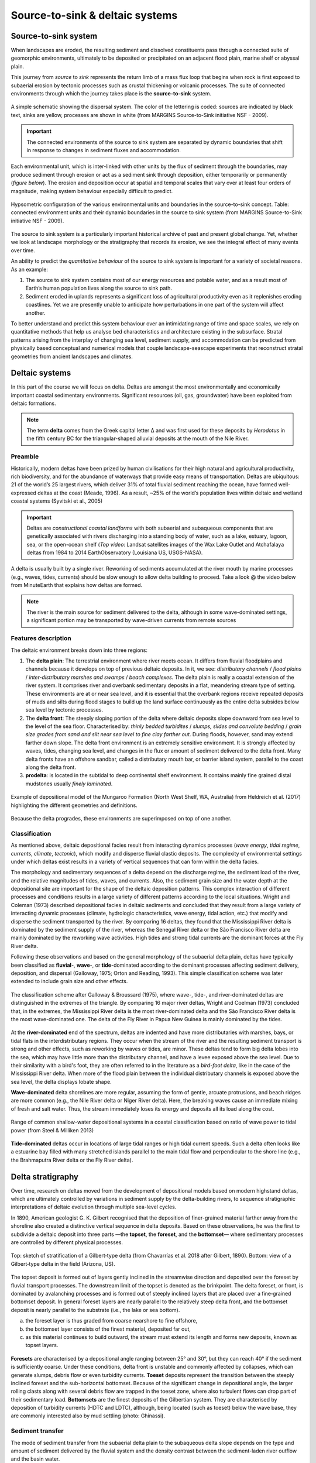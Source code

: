Source-to-sink & deltaic systems
==========================================

Source-to-sink system
----------------------

When landscapes are eroded, the resulting sediment and dissolved constituents pass through a connected suite of geomorphic environments, ultimately to be deposited or precipitated on an adjacent flood plain, marine shelf or abyssal plain.

This journey from *source* to *sink* represents the return limb of a mass flux loop that begins when rock is first exposed to subaerial erosion by tectonic processes such as crustal thickening or volcanic processes. The suite of connected environments through which the journey takes place is the **source-to-sink** system.


.. figure:: images/s2s.png
   :scale: 37 %
   :alt: s2s
   :align: center

   A simple schematic showing the dispersal system. The color of the lettering is coded: sources are indicated by black text, sinks are yellow, processes are shown in white (from MARGINS Source-to-Sink initiative NSF - 2009).

.. important::
  The connected environments of the source to sink system are separated by dynamic boundaries that shift in response to changes in sediment fluxes and accommodation.

Each environmental unit, which is inter-linked with other units by the flux of sediment through the boundaries, may produce sediment through erosion or act as a sediment sink through deposition, either temporarily or permanently (*figure below*). The erosion and deposition occur at spatial and temporal scales that vary over at least four orders of magnitude, making system behaviour especially difficult to predict.

.. figure:: images/s2sbounds.png
   :scale: 42 %
   :alt: s2s
   :align: center

   Hypsometric configuration of the various environmental units and boundaries in the source-to-sink concept. Table: connected environment units and their dynamic boundaries in the source to sink system (from MARGINS Source-to-Sink initiative NSF - 2009).

The source to sink system is a particularly important historical archive of past and present global change. Yet, whether we look at landscape morphology or the stratigraphy that records its erosion, we see the integral effect of many events over time.

An ability to predict the *quantitative behaviour* of the source to sink system is important for a variety of societal reasons. As an example:

1. The source to sink system contains most of our energy resources and potable water, and as a result most of Earth’s human population lives along the source to sink path.

2. Sediment eroded in uplands represents a significant loss of agricultural productivity even as it replenishes eroding coastlines. Yet we are presently unable to anticipate how perturbations in one part of the system will affect another.

To better understand and predict this system behaviour over an intimidating range of time and space scales, we rely on quantitative methods that help us analyse bed characteristics and architecture existing in the subsurface. Stratal patterns arising from the interplay of changing sea level, sediment supply, and accommodation can be predicted from physically based conceptual and numerical models that couple landscape-seascape experiments that reconstruct stratal geometries from ancient landscapes and climates.

Deltaic systems
---------------

In this part of the course we will focus on delta. Deltas are amongst the most environmentally and economically important coastal sedimentary environments. Significant resources (oil, gas, groundwater) have been exploited from deltaic formations.

.. note::
  The term **delta** comes from the Greek capital letter Δ and was first used for these deposits by *Herodotus* in the fifth century BC for the triangular-shaped alluvial deposits at the mouth of the Nile River.


Preamble
*********

Historically, modern deltas have been prized by human civilisations for their high natural and agricultural productivity, rich biodiversity, and for the abundance of waterways that provide easy means of transportation. Deltas are ubiquitous: 21 of the world’s 25 largest rivers, which deliver 31% of total fluvial sediment reaching the ocean, have formed well-expressed deltas at the coast (Meade, 1996). As a result, ~25% of the world’s population lives within deltaic and wetland coastal systems (Syvitski et al., 2005)

.. raw:: html

    <div style="text-align: center; margin-bottom: 2em;">
    <iframe width="100%" height="380" src="https://www.youtube.com/embed/W6OzezihmUw?rel=0" frameborder="0" allow="accelerometer; autoplay; encrypted-media; gyroscope; picture-in-picture" allowfullscreen></iframe>
    </div>

.. important::
  Deltas are *constructional coastal landforms* with both subaerial and subaqueous components that are genetically associated with rivers discharging into a standing body of water, such as a lake, estuary, lagoon, sea, or the open-ocean shelf (*Top video*: Landsat satellites images of the Wax Lake Outlet and Atchafalaya deltas from 1984 to 2014 EarthObservatory (Louisiana US, USGS-NASA).

A delta is usually built by a single river. Reworking of sediments accumulated at the river mouth by marine processes (e.g., waves, tides, currents) should be slow enough to allow delta building to proceed. Take a look @ the video below from MinuteEarth that explains how deltas are formed.

.. raw:: html

    <div style="text-align: center; margin-bottom: 2em;">
    <iframe width="100%" height="400" src="https://www.youtube.com/embed/A47ythEcz74?rel=0" frameborder="0" allow="accelerometer; autoplay; encrypted-media; gyroscope; picture-in-picture" allowfullscreen></iframe>
    </div>


.. note::
  The river is the main source for sediment delivered to the delta, although in some wave-dominated settings, a significant portion may be transported by wave-driven currents from remote sources


Features description
*********************

The deltaic environment breaks down into three regions:

1. The **delta plain**: The terrestrial environment where river meets ocean. It differs from fluvial floodplains and channels because it develops on top of previous deltaic deposits. In it, we see: *distributary channels* / *flood plains* / *inter-distributary marshes and swamps* / *beach complexes*. The delta plain is really a coastal extension of the river system. It comprises river and overbank sedimentary deposits in a flat, meandering stream type of setting.  These environments are at or near sea level, and it is essential that the overbank regions receive repeated deposits of muds and silts during flood stages to build up the land surface continuously as the entire delta subsides below sea level by tectonic processes.

2. The **delta front**: The steeply sloping portion of the delta where deltaic deposits slope downward from sea level to the level of the sea floor. Characterised by: *thinly bedded turbidites* / *slumps, slides and convolute bedding* / *grain size grades from sand and silt near sea level to fine clay farther out*. During floods, however, sand may extend farther down slope. The delta front environment is an extremely sensitive environment. It is strongly affected by waves, tides, changing sea level, and changes in the flux or amount of sediment delivered to the delta front. Many delta fronts have an offshore sandbar, called a distributary mouth bar, or barrier island system, parallel to the coast along the delta front.

3. **prodelta**: is located in the subtidal to deep continental shelf environment. It contains mainly fine grained distal mudstones usually *finely laminated*.

.. figure:: images/features.png
   :scale: 70 %
   :align: center

   Example of depositional model of the Mungaroo Formation (North West Shelf, WA, Australia) from Heldreich et al. (2017) highlighting the different geometries and definitions.

Because the delta progrades, these environments are superimposed on top of one another.


Classification
***************

As mentioned above, deltaic depositional facies result from interacting dynamics processes (*wave energy*, *tidal regime*, *currents*, *climate*, *tectonic*), which modify and disperse fluvial clastic deposits. The complexity of environmental settings under which deltas exist results in a variety of vertical sequences that can form within the delta facies.

The morphology and sedimentary sequences of a delta depend on the discharge regime, the sediment load of the river, and the relative magnitudes of tides, waves, and currents. Also, the sediment grain size and the water depth at the depositional site are important for the shape of the deltaic deposition patterns. This complex interaction of different processes and conditions results in a large variety of different patterns according to the local situations. Wright and Coleman (1973) described depositional facies in deltaic sediments and concluded that they result from a large variety of interacting dynamic processes (climate, hydrologic characteristics, wave energy, tidal action, etc.) that modify and disperse the sediment transported by the river. By comparing 16 deltas, they found that the Mississippi River delta is dominated by the sediment supply of the river, whereas the Senegal River delta or the São Francisco River delta are mainly dominated by the reworking wave activities. High tides and strong tidal currents are the dominant forces at the Fly River delta.

Following these observations and based on the general morphology of the subaerial delta plain, deltas have typically been classified as **fluvial**-, **wave**-, or **tide**-dominated according to the dominant processes affecting sediment delivery, deposition, and dispersal (Galloway, 1975; Orton and Reading, 1993). This simple classification scheme was later extended to include grain size and other effects.


.. figure:: images/classification.gif
   :scale: 100 %
   :alt: classification
   :align: center

   The classification scheme after Galloway & Broussard (1975), where wave-, tide-, and river-dominated deltas are distinguished in the extremes of the triangle. By comparing 16 major river deltas, Wright and Coelman (1973) concluded that, in the extremes, the Mississippi River delta is the most river-dominated delta and the São Francisco River delta is the most wave-dominated one. The delta of the Fly River in Papua New Guinea is mainly dominated by the tides.


At the **river-dominated** end of the spectrum, deltas are indented and have more distributaries with marshes, bays, or tidal flats in the interdistributary regions. They occur when the stream of the river and the resulting sediment transport is strong and other effects, such as reworking by waves or tides, are minor. These deltas tend to form big delta lobes into the sea, which may have little more than the distributary channel, and have a levee exposed above the sea level. Due to their similarity with a bird's foot, they are often referred to in the literature as a *bird-foot delta*, like in the case of the Mississippi River delta. When more of the flood plain between the individual distributary channels is exposed above the sea level, the delta displays lobate shape.

**Wave-dominated** delta shorelines are more regular, assuming the form of gentle, arcuate protrusions, and beach ridges are more common (e.g., the Nile River delta or Niger River delta). Here, the breaking waves cause an immediate mixing of fresh and salt water. Thus, the stream immediately loses its energy and deposits all its load along the cost.


.. figure:: images/delta.png
   :scale: 70 %
   :alt: classification
   :align: center

   Range of common shallow-water depositional systems in a coastal classification based on ratio of wave power to tidal power (from Steel & Milliken 2013)



**Tide-dominated** deltas occur in locations of large tidal ranges or high tidal current speeds. Such a delta often looks like a estuarine bay filled with many stretched islands parallel to the main tidal flow and perpendicular to the shore line (e.g., the Brahmaputra River delta or the Fly River delta).


Delta stratigraphy
---------------------

Over time, research on deltas moved from the development of depositional models based on modern highstand deltas, which are ultimately controlled by variations in sediment supply by the delta-building rivers, to sequence stratigraphic interpretations of deltaic evolution through multiple sea-level cycles.

In 1890, American geologist G. K. Gilbert recognised that the deposition of finer-grained material farther away from the shoreline also created a distinctive vertical sequence in delta deposits. Based on these observations, he was the first to subdivide a deltaic deposit into three parts —the **topset**, the **foreset**, and the **bottomset**— where sedimentary processes are controlled by different physical processes.

.. image:: images/gilbert.jpg
   :scale: 30 %
   :alt: Gilbert‐type delta
   :align: center

.. figure:: images/field_gilbert.png
   :scale: 45 %
   :alt: Gilbert‐type delta
   :align: center

   Top: sketch of stratification of a Gilbert‐type delta (from Chavarrías et al. 2018 after Gilbert, 1890). Bottom: view of a Gilbert‐type delta in the field (Arizona, US).

The topset deposit is formed out of layers gently inclined in the streamwise direction and deposited over the foreset by fluvial transport processes. The downstream limit of the topset is denoted as the brinkpoint. The delta foreset, or front, is dominated by avalanching processes and is formed out of steeply inclined layers that are placed over a fine‐grained bottomset deposit. In general foreset layers are nearly parallel to the relatively steep delta front, and the bottomset deposit is nearly parallel to the substrate (i.e., the lake or sea bottom).

a. the foreset layer is thus graded from coarse nearshore to fine offshore,
b. the bottomset layer consists of the finest material, deposited far out,
c. as this material continues to build outward, the stream must extend its length and forms new deposits, known as topset layers.


.. figure:: images/delta-geo.png
    :scale: 65 %
    :alt: Gilbert‐type delta geology
    :align: center

    **Foresets** are characterised by a depositional angle ranging between 25° and 30°, but they can reach 40° if the sediment is sufficiently coarse. Under these conditions, delta front is unstable and commonly affected by collapses, which can generate slumps, debris flow or even turbidity currents. **Toeset** deposits represent the transition between the steeply inclined foreset and the sub-horizontal bottomset. Because of the significant change in depositional angle, the larger rolling clasts along with several debris flow are trapped in the toeset zone, where also turbulent flows can drop part of their sedimentary load. **Bottomsets** are the finest deposits of the Gilbertian system. They are characterised by deposition of turbidity currents (HDTC and LDTC), although, being located (such as toeset) below the wave base, they are commonly interested also by mud settling (photo: Ghinassi).


Sediment transfer
**********************

The mode of sediment transfer from the subaerial delta plain to the subaqueous delta slope depends on the type and amount of sediment delivered by the fluvial system and the density contrast between the sediment-laden river outflow and the basin water.

.. figure:: images/delta_bates.png
  :scale: 75 %
  :alt: sediment transfer in delta
  :align: center

  Classification of deltas according to Bates (1953), considering the relationship between the density of the incoming flow (river discharge or Dr) respect to that of the receiving water body (lake or sea, or Dw). A) Hypopycnal flow（Dr<Dw) .B) Homopycnal flow (Dr=Dw). C) Hyperpycnal flow (Dr>Dw).

1. **Hypopycnal** outflow results in a buoyant plume of fine-grained sediment suspension that spreads away from the delta and gradually settles in its distal realm.
2. **Homopycnal** outflow involves rapid mixing of river and basin water, which causes sediment deposition close to the river mouth.
3. **Hyperpycnal** outflows plunge down on the steep delta slope, depositing there their sediment load.

The latter two types of river outflow conditions thus favour delta build-out, with most of the sediment deposited beneath the wave base and transported by gravitational processes.

.. figure:: images/delta-geo2.png
    :scale: 50 %
    :alt: Gilbert‐type delta geology
    :align: center

    Mouth bar progradation will form coarsening-upward units, from mud and fine sand (distal lobe) to coarse sand and gravels, if the feeder channel is preserved at the top (photo: Ghinassi).

.. figure:: images/delta-geo1.png
    :scale: 43 %
    :alt: Gilbert‐type delta geology
    :align: center

    Top: **Down-current depositional patterns** - sections parallel to flow will show gently inclined beds (3°-10°) pinching out down-current. Middle: **feeder channel** - in the proximal part of the bar, sections transverse to the main flow will show the geometry of the feeder channel. Bottom: combination of these typical deposits in the field (photo: Ghinassi).


.. important::
  Gilbert-type deltas are sensitive coastal recorders of relative base-level changes. In zones of active tectonics in particular, the combined effect of eustasy and tectonic uplift/subsidence gives rise to diverse delta architecture.

.. figure:: images/delta_rsl.png
  :scale: 38 %
  :alt: Growth of a Gilbert-type delta subject to short-term base-level changes
  :align: center

  Schematic longitudinal cross‐section of a Gilbert‐type delta, depicting its characteristic tripartite architecture and other common features (Gobo et al., 2015). The formation of such deltas reflects a high basin/river depth ratio; no scale is given, as the delta thickness depends on the basin accommodation and may range from a few metres to a few hundred metres. Bottom pannels: schematic cartoon portraying the growth of a Gilbert‐type delta subject to short‐term base‐level changes, with a sigmoidal toplap formed during base‐level rise (cases 1 and 3) and an oblique toplap formed base‐level stillstand or fall (cases 2 and 4). Note that the sigmoidal brink‐zone architectural record of base‐level rise tends to be erased by fluvial incision during a subsequent base‐level fall (see case 4).

Large changes in relative base level may lead to axial dissection of delta by an incised valley and its subsequent drowning with the progradation of a younger bayhead delta, or result in vertical stacking of successive deltas.
Low-magnitude short-term changes are recorded in the delta brink-zone, with the relative base-level rise reflected in a sigmoidal geometry and the relative base-level fall or stillstand in an oblique geometry.
As the brink zone tends to be eroded by fluvial system and waves, the foreset and toeset/bottomset deposits are the most valuable archives of allogenic and autogenic changes affecting the delta front and its fluvial feeder system.
